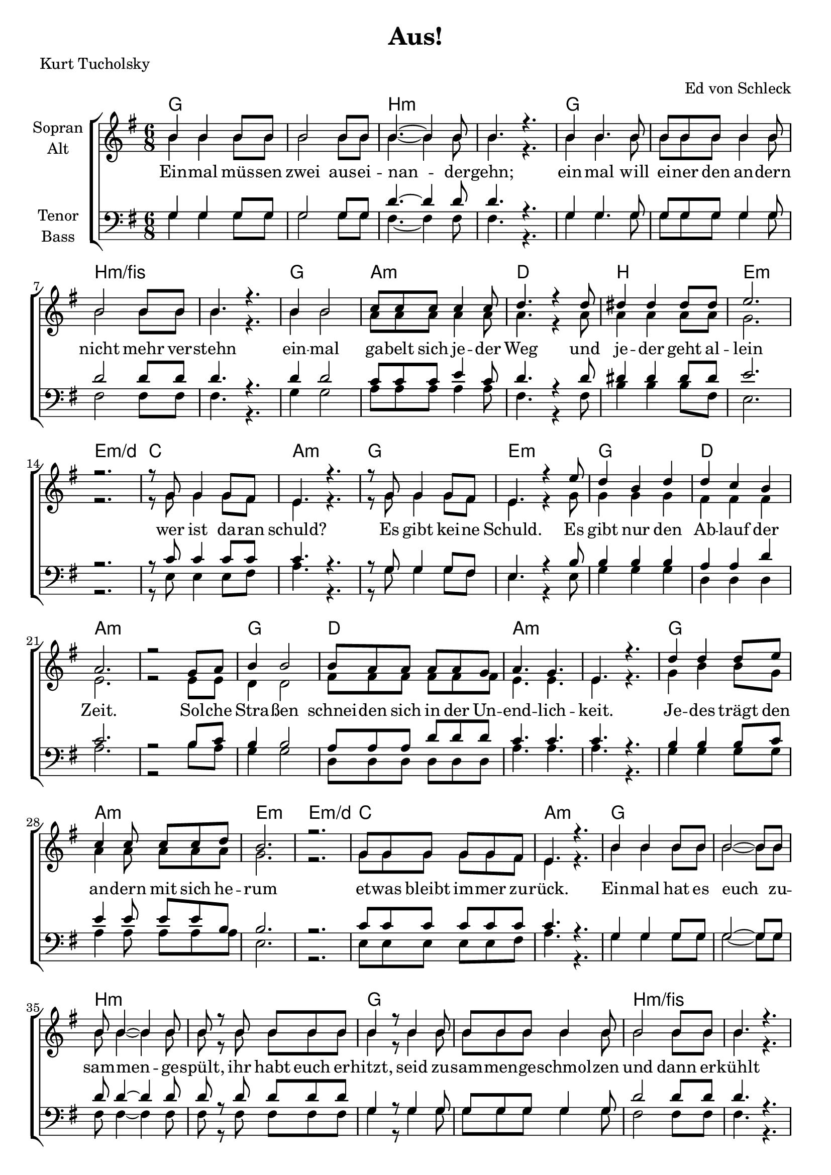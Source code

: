 \version "2.19.65"

\header {
  title = "Aus!"
  arranger = "Ed von Schleck"
  poet = "Kurt Tucholsky"
}

global = {
  \key g \major
  \time 6/8
}

chordNames = \chordmode {
  \global
  \germanChords
  g2.*2 b:m g b:m/fis
  g2. a:m d b e:m e:m/d c a:m
  
  g e:m g d a2.*2:m
  g2. d a2.*2:m
  g2. a:m e:m e:m/d c a:m
  
  g2.*2 b:m g b:m/fis
  g2. c d b:m a2.*4
  
  g2.*2 b:m g b
  e2.:m d g b:m/fis e:m a:m d b:m
  e4.:m b e:m d:7/fis g a:m
  e2.:m d4. b:m g2. \bar "|." 
}

soprano = \relative c'' {
  \global
  b4 b b8 b
  b2 b8 b
  b4.~ b4 b8
  b4. r
  
  b4 b4. b8
  b b b b4 b8
  b2 b8 b
  b4. r
  
  b4 b2
  c8 c  c c4 c8
  d4. r4 d8
  dis4 dis4 dis8 dis
  
  e2.
  r
  r8 g, g4 g8 fis
  e4. r
  
  
  r8 g g4 g8 fis
  e4. r4 e'8
  d4 b d
  d c b
  
  a2.
  r2 g8 a
  b4 b2
  b8 a a a a g
   
  a4. g
  e r
  d'4 d4 d8 e
  c4 c8 c c d
  
  b2.
  r
  g8 g g g g fis
  e4. r
  
  
  b'4 b b8 b
  b2~ b8 b
  b8 b4~ b4 b8
  b8 r b b b b
  
  b4 r8 b4 b8
  b b b b4 b8
  b2 b8 b
  b4. r
  
  b4 b4 a8 g
  e4. r8 fis g
  a4 a8 a g fis
  d4 r8 e fis g
  
  a2.~
  a
  r
  r
  
  b4 b4. b8
  b4 b8 b4 b8
  b4.~ b4 b8
  b4. r
  
  b4 b4. b8
  b4 b4 b8 b
  b2 b8 b
  b4. r
  
  e4 e2
  d2 b8 a
  g4 b2
  r2 r8 b
  
  b2~ b8 b
  b4 a g
  fis2.
  r
  
  e8 e8. e16 fis8 fis fis 
  g8 g r a a8. a16
  b8 b r c c8. c16
  b4. r8 a g
  
  fis4. d
  d2.
}

alto = \relative c'' {
  \global
  b4 b b8 b
  b2 b8 b
  b4.~ b4 b8
  b4. r
  
  b4 b4. b8
  b b b b4 b8
  b2 b8 b
  b4. r
  
  b4 b2
  a8 a a a4 a8
  a4. r4 a8
  a4 a a8 a
  
  g2.
  r
  r8 g g4 g8 fis
  e4. r
  
  r8 g g4 g8 fis
  e4. r4 g8
  g4 g g
  fis fis fis
  
  e2.
  r2 e8 e
  d4 d2
  fis8 fis fis fis fis fis
  
  e4. e
  e r
  g4 b b8 g
  a4 a8 a a a
 
  g2.
  r
  g8 g g g g fis
  e4. r
  
  b'4 b b8 b
  b2~ b8 b
  b8 b4~ b4 b8
  b8 r b b b b
  
  b4 r8 b4 b8
  b b b b4 b8
  b2 b8 b
  b4. r
  
  g4 g d8 d
  e4. r8 d e
  fis4 fis8 fis d d
  d4 r8 e fis g

  e2.~
  e
  r
  r
  
  
  g4 g4. g8
  g4 g8 g4 g8
  fis4.~ fis4 fis8
  fis4. r
  
  g4 g4. g8
  g4 g4 g8 g
  fis2 fis8 fis
  fis4. r
  
  g4 g2
  fis2 fis8 fis
  g4 g2
  r2 r8 fis
  
  g2~ g8 g
  e4 e e
  d2.
  r
  
  e8 e8. e16
  dis8 dis dis
  e8 e r fis8 fis8. fis16
  g8 g r a8 a8. a16
  
  g4. r8 e e
  d4. d
  d2.

}

tenor = \relative c' {
  \global
  g4 g g8 g
  g2 g8 g
  d'4.~ d4 d8
  d4. r
  
  g,4 g4. g8
  g8 g g g4 g8
  d'2 d8 d
  d4. r
  
  d4 d2
  c8 c c e4 c8
  d4. r4 d8
  dis4 dis4 dis8 dis
  
  e2.
  r
  r8 c c4 c8 c
  c4. r
  
  
  r8 g g4 g8 fis
  e4. r4 b'8
  b4 b b
  a a d
  
  c2.
  r2 b8 c
  b4 b2
  a8 a a d d d
  
  c4. c
  c r
  b4 b b8 c
  e4 e8 e e b
  
  b2.
  r
  c8 c c c c c
  c4. r
  
  
  g4 g g8 g
  g2~ g8 g
  d'8 d4~ d4 d8
  d8 r d d d d
  
  g,4 r8 g4 g8
  g8 g g g4 g8
  d'2 d8 d
  d4. r
  
  b4 b b8 b
  c4. r8 c c
  d4 d8 d d d
  b4 r8 b b d
  
  cis2.~
  cis
  r
  r
  
  
  d4 d4. d8
  d4 d8 d4 d8
  d4.~ d4 d8
  d4. r
  
  d4 d4. d8
  d4 d4 d8 d
  dis2 dis8 dis
  dis4. r
  
  e4 b2
  a2 b8 c
  d4 d2
  r r8 d
  
  e2~ e8 b
  b4 c c
  d2.
  r
  
  b8 b8. b16
  b8 b b
  b8 b r d8 d8. d16
  d8 d r c8 c8. c16
  
  b4. r8 b b
  a4. b
  b2.
}

bass = \relative c' {
  \global
  g4 g g8 g
  g2 g8 g
  fis4.~ fis4 fis8
  fis4. r
  
  g4 g4. g8
  g g g g4 g8
  fis2 fis8 fis
  fis4. r
  
  g4 g2
  a8 a a a4 a8
  fis4. r4 fis8
  b4 b b8 fis
  
  e2.
  r
  r8 e e4 e8 fis
  a4. r
  
  
  r8 g g4 g8 fis
  e4. r4 e8
  g4 g g
  d d d
  
  a'2.
  r2 b8 a
  g4 g2
  d8 d d d d d
  
  a'4. a
  a r
  g4 g  g8 g
  a4 a8 a a a
  
  e2.
  r
  e8 e e e e fis
  a4. r
  
  g4 g g8 g
  g2~ g8 g
  fis8 fis4~ fis4 fis8
  fis8 r fis fis fis fis
  
  g4 r8 g4 g8
  g8 g g g4 g8
  fis2 fis8 fis
  fis4. r
  
  g4 g g8 g
  g4. r8 g g
  fis4 fis8 fis fis fis
  fis4 r8 b b b
  
  a2.~
  a
  r
  r
  
  
  g4 g4. g8
  g4 g8 g4 g8
  fis4.~ fis4 fis8
  fis4. r
  
  g4 g4. g8
  g4 g4 g8 g
  b2 b8 b
  b4. r
  
  e,4 e2
  d2 d8 d
  g4 g2
  r2 r8 fis8
  
  e2~ e8 e8
  a4 a a
  a2.
  r
  
  e8 e8. e16 dis8 dis dis
  e8 e r d d8. d16
  g8 g r a a8. a16
  e4. r8 e e
  
  d4. fis
  g2.
}

verse = \lyricmode {
  Ein -- mal müs -- sen zwei aus -- ei -- nan -- der -- gehn;
  ein -- mal will ei -- ner den an -- dern nicht mehr ver -- stehn 
  ein -- mal ga -- belt sich je -- der Weg und je -- der geht al -- lein
  wer ist da -- ran schuld?  
  
  Es gibt kei -- ne Schuld. Es gibt nur den Ab -- lauf der Zeit.
  Sol -- che Stra -- ßen schnei -- den sich in der Un -- end -- lich -- keit.
  Je -- des trägt den an -- dern mit sich he -- rum
  et -- was bleibt im -- mer zu -- rück.
  
  Ein -- mal hat es euch zu -- sam -- men -- ge -- spült,
  ihr habt euch er -- hitzt, seid zu -- sam -- men -- ge -- schmol -- zen und dann er -- kühlt
  ihr wart eu -- er Kind. Je -- de Hälf -- te sinkt nun he -- rab:
  ein ne -- uer Mensch.
  
  Je -- der geht sei -- nem klei -- nen Schick -- sal zu.
  Le -- ben ist Wand -- lung. Je -- des Ich sucht ein Du.
  Je -- der sucht sei -- ne Zu -- kunft. Und geht mit sto -- cken -- dem Fuß,
  vor -- wärts -- ge -- ris -- sen vom Wil -- len, oh -- ne Er -- klä -- rung und oh -- ne Gruß
  in ein fer -- nes Land.
}

chordsPart = \new ChordNames \chordNames

choirPart = \new ChoirStaff <<
  \new Staff \with {
    instrumentName = \markup \center-column { "Sopran" "Alt" }
  } <<
    \new Voice = "soprano" { \voiceOne \soprano }
    \new Voice = "alto" { \voiceTwo \alto }
  >>
  \new Lyrics \with {
    \override VerticalAxisGroup #'staff-affinity = #CENTER
  } \lyricsto "soprano" \verse
  \new Staff \with {
    instrumentName = \markup \center-column { "Tenor" "Bass" }
  } <<
    \clef bass
    \new Voice = "tenor" { \voiceOne \tenor }
    \new Voice = "bass" { \voiceTwo \bass }
  >>
>>

\score {
  <<
    \chordsPart
    \choirPart
  >>
  \layout { }
  \midi {
    \tempo 4=90
  }
}

